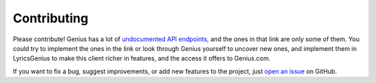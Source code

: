 Contributing
------------
Please contribute! Genius has a lot of `undocumented API endpoints`_, and
the ones in that link are only some of them. You could try to implement the
ones in the link or look through Genius yourself to uncover new ones, and
implement them in LyricsGenius to make this client richer in features, and
the access it offers to Genius.com.

If you want to fix a bug, suggest improvements, or
add new features to the project, just `open an issue`_ on GitHub.



.. _open an issue: https://github.com/johnwmillr/LyricsGenius/issues
.. _undocumented API endpoints: https://github.com/shaedrich/
    geniusly/wiki/Undocumented-API-endpoints
